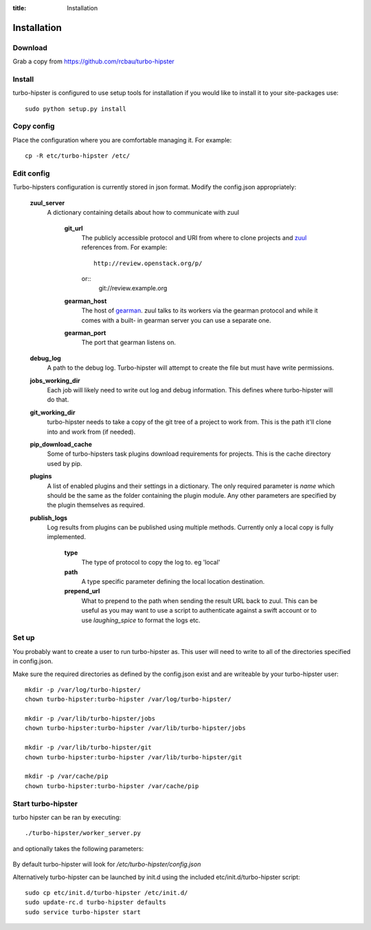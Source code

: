 :title: Installation

.. _gearman: http://gearman.org/
.. _zuul: http://ci.openstack.org/zuul/

Installation
============

Download
--------

Grab a copy from https://github.com/rcbau/turbo-hipster


Install
-------

turbo-hipster is configured to use setup tools for installation if
you would like to install it to your site-packages use::

    sudo python setup.py install


Copy config
-----------

Place the configuration where you are comfortable managing it. For
example::

    cp -R etc/turbo-hipster /etc/


Edit config
-----------

Turbo-hipsters configuration is currently stored in json format.
Modify the config.json appropriately:

    **zuul_server**
        A dictionary containing details about how to communicate
        with zuul
            **git_url**
                The publicly accessible protocol and URI from where
                to clone projects and zuul_ references from. For
                example::
                    http://review.openstack.org/p/
                or::
                    git://review.example.org
            **gearman_host**
                The host of gearman_. zuul talks to its workers via
                the gearman protocol and while it comes with a built-
                in gearman server you can use a separate one.
            **gearman_port**
                The port that gearman listens on.
    **debug_log**
        A path to the debug log. Turbo-hipster will attempt to create
        the file but must have write permissions.
    **jobs_working_dir**
        Each job will likely need to write out log and debug
        information. This defines where turbo-hipster will do that.
    **git_working_dir**
        turbo-hipster needs to take a copy of the git tree of a
        project to work from. This is the path it'll clone into and
        work from (if needed).
    **pip_download_cache**
        Some of turbo-hipsters task plugins download requirements
        for projects. This is the cache directory used by pip.
    **plugins**
        A list of enabled plugins and their settings in a dictionary.
        The only required parameter is *name* which should be the
        same as the folder containing the plugin module. Any other
        parameters are specified by the plugin themselves as
        required.
    **publish_logs**
        Log results from plugins can be published using multiple
        methods. Currently only a local copy is fully implemented.
            **type**
                The type of protocol to copy the log to. eg 'local'
            **path**
                A type specific parameter defining the local location
                destination.
            **prepend_url**
                What to prepend to the path when sending the result
                URL back to zuul. This can be useful as you may want
                to use a script to authenticate against a swift
                account or to use *laughing_spice* to format the logs
                etc.


Set up
------

You probably want to create a user to run turbo-hipster as. This user
will need to write to all of the directories specified in
config.json.

Make sure the required directories as defined by the config.json
exist and are writeable by your turbo-hipster user::

    mkdir -p /var/log/turbo-hipster/
    chown turbo-hipster:turbo-hipster /var/log/turbo-hipster/

    mkdir -p /var/lib/turbo-hipster/jobs
    chown turbo-hipster:turbo-hipster /var/lib/turbo-hipster/jobs

    mkdir -p /var/lib/turbo-hipster/git
    chown turbo-hipster:turbo-hipster /var/lib/turbo-hipster/git

    mkdir -p /var/cache/pip
    chown turbo-hipster:turbo-hipster /var/cache/pip


Start turbo-hipster
-------------------

turbo hipster can be ran by executing::

    ./turbo-hipster/worker_server.py

and optionally takes the following parameters:

    .. program-output:: ../../turbo_hipster/worker_server.py --help

By default turbo-hipster will look for
*/etc/turbo-hipster/config.json*

Alternatively turbo-hipster can be launched by init.d using the
included etc/init.d/turbo-hipster script::

    sudo cp etc/init.d/turbo-hipster /etc/init.d/
    sudo update-rc.d turbo-hipster defaults
    sudo service turbo-hipster start
